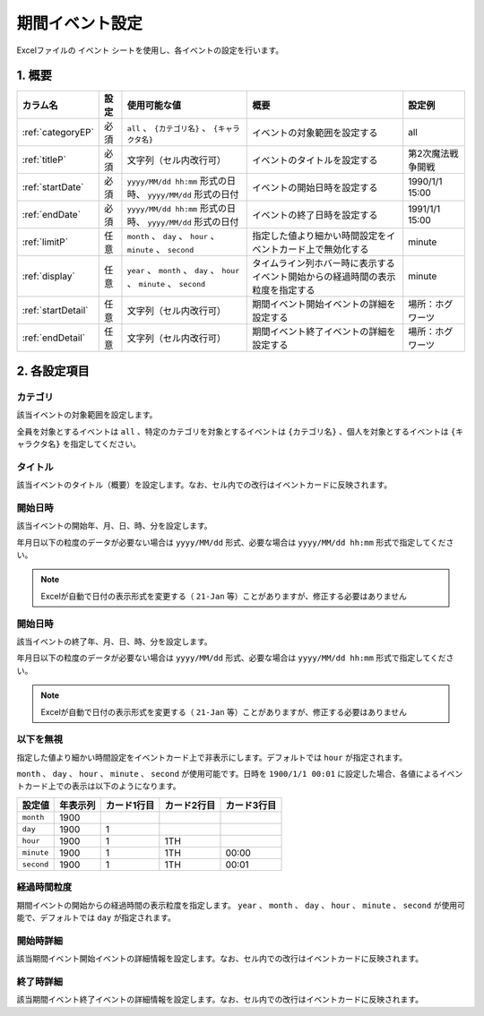 ==================================
期間イベント設定
==================================

Excelファイルの ``イベント`` シートを使用し、各イベントの設定を行います。

1. 概要
===============================

.. csv-table::
    :header: "カラム名", "設定", "使用可能な値", "概要", "設定例"

    ":ref:`categoryEP`", "必須", "``all`` 、 ``{カテゴリ名}`` 、 ``{キャラクタ名}``", "イベントの対象範囲を設定する", "all"
    ":ref:`titleP`", "必須", "文字列（セル内改行可）", "イベントのタイトルを設定する", "第2次魔法戦争開戦"
    ":ref:`startDate`", "必須", "``yyyy/MM/dd hh:mm`` 形式の日時、 ``yyyy/MM/dd`` 形式の日付", "イベントの開始日時を設定する", "1990/1/1 15:00"
    ":ref:`endDate`", "必須", "``yyyy/MM/dd hh:mm`` 形式の日時、 ``yyyy/MM/dd`` 形式の日付", "イベントの終了日時を設定する", "1991/1/1 15:00"
    ":ref:`limitP`", "任意", "``month`` 、 ``day`` 、 ``hour`` 、 ``minute`` 、 ``second``", "指定した値より細かい時間設定をイベントカード上で無効化する", "minute"
    ":ref:`display`", "任意", "``year`` 、 ``month`` 、 ``day`` 、 ``hour`` 、 ``minute`` 、 ``second``", "タイムライン列ホバー時に表示するイベント開始からの経過時間の表示粒度を指定する", "minute"
    ":ref:`startDetail`", "任意", "文字列（セル内改行可）", "期間イベント開始イベントの詳細を設定する", "場所：ホグワーツ"
    ":ref:`endDetail`", "任意", "文字列（セル内改行可）", "期間イベント終了イベントの詳細を設定する", "場所：ホグワーツ"

2. 各設定項目
===============================

.. _categoryEP:

カテゴリ
------------------------------------------------
該当イベントの対象範囲を設定します。

全員を対象とするイベントは ``all`` 、特定のカテゴリを対象とするイベントは ``{カテゴリ名}`` 、個人を対象とするイベントは ``{キャラクタ名}`` を指定してください。

.. _titleP:

タイトル
-------------------------------
該当イベントのタイトル（概要）を設定します。なお、セル内での改行はイベントカードに反映されます。

.. _startDate:

開始日時
-------------------------------
該当イベントの開始年、月、日、時、分を設定します。

年月日以下の粒度のデータが必要ない場合は ``yyyy/MM/dd`` 形式、必要な場合は ``yyyy/MM/dd hh:mm`` 形式で指定してください。

.. note::
    Excelが自動で日付の表示形式を変更する（ ``21-Jan`` 等）ことがありますが、修正する必要はありません

.. _endDate:

開始日時
-------------------------------
該当イベントの終了年、月、日、時、分を設定します。

年月日以下の粒度のデータが必要ない場合は ``yyyy/MM/dd`` 形式、必要な場合は ``yyyy/MM/dd hh:mm`` 形式で指定してください。

.. note::
    Excelが自動で日付の表示形式を変更する（ ``21-Jan`` 等）ことがありますが、修正する必要はありません

.. _limitP:

以下を無視
-------------------------------
指定した値より細かい時間設定をイベントカード上で非表示にします。デフォルトでは ``hour`` が指定されます。

``month`` 、 ``day`` 、 ``hour`` 、 ``minute`` 、 ``second`` が使用可能です。日時を ``1900/1/1 00:01`` に設定した場合、各値によるイベントカード上での表示は以下のようになります。

.. csv-table::
    :header: "設定値", "年表示列", "カード1行目", "カード2行目", "カード3行目"

    "``month``", "1900", "", "", ""
    "``day``", "1900", "1", "", ""
    "``hour``", "1900", "1", "1TH", ""
    "``minute``", "1900", "1", "1TH", "00:00"
    "``second``", "1900", "1", "1TH", "00:01"

.. _display:

経過時間粒度
-------------------------------
期間イベントの開始からの経過時間の表示粒度を指定します。 ``year`` 、 ``month`` 、 ``day`` 、 ``hour`` 、 ``minute`` 、 ``second`` が使用可能で、デフォルトでは ``day`` が指定されます。

.. _startDetail:

開始時詳細
-------------------------------
該当期間イベント開始イベントの詳細情報を設定します。なお、セル内での改行はイベントカードに反映されます。

.. _endDetail:

終了時詳細
-------------------------------
該当期間イベント終了イベントの詳細情報を設定します。なお、セル内での改行はイベントカードに反映されます。